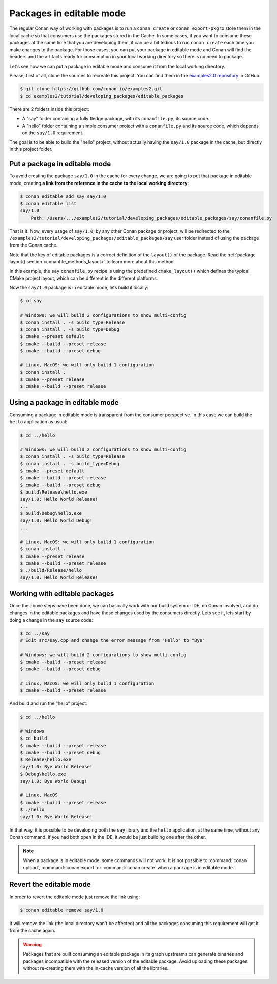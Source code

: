 .. _editable_packages:

Packages in editable mode
=========================

The regular Conan way of working with packages is to run a ``conan create`` or ``conan
export-pkg`` to store them in the local cache so that consumers use the packages stored in
the Cache. In some cases, if you want to consume these packages at the same time that you
are developing them, it can be a bit tedious to run ``conan create`` each time you make
changes to the package. For those cases, you can put your package in editable mode and
Conan will find the headers and the artifacts ready for consumption in your local working
directory so there is no need to package. 

Let's see how we can put a package in editable mode and consume it from the local working
directory.

Please, first of all, clone the sources to recreate this project. You can find them in the
`examples2.0 repository <https://github.com/conan-io/examples2>`_ in GitHub:

.. code-block:: bash

    $ git clone https://github.com/conan-io/examples2.git
    $ cd examples2/tutorial/developing_packages/editable_packages

There are 2 folders inside this project:

- A "say" folder containing a fully fledge package, with its ``conanfile.py``, its source
  code.
- A "hello" folder containing a simple consumer project with a ``conanfile.py`` and its
  source code, which depends on the ``say/1.0`` requirement.

The goal is to be able to build the "hello" project, without actually having the
``say/1.0`` package in the cache, but directly in this project folder.

Put a package in editable mode
------------------------------

To avoid creating the package ``say/1.0`` in the cache for every change, we are going to
put that package in editable mode, creating **a link from the reference in the cache to
the local working directory**:

.. code-block:: bash

    $ conan editable add say say/1.0
    $ conan editable list
    say/1.0
        Path: /Users/.../examples2/tutorial/developing_packages/editable_packages/say/conanfile.py


That is it. Now, every usage of ``say/1.0``, by any other Conan package or project, will
be redirected to the ``/examples2/tutorial/developing_packages/editable_packages/say``
user folder instead of using the package from the Conan cache.

Note that the key of editable packages is a correct definition of the ``layout()`` of the
package. Read the :ref:`package layout() section <conanfile_methods_layout>` to learn more
about this method. 

In this example, the ``say`` ``conanfile.py`` recipe is using the predefined
``cmake_layout()`` which defines the typical CMake project layout, which can be different
in the different platforms.

Now the ``say/1.0`` package is in editable mode, lets build it locally:

.. code-block:: bash

    $ cd say

    # Windows: we will build 2 configurations to show multi-config
    $ conan install . -s build_type=Release
    $ conan install . -s build_type=Debug
    $ cmake --preset default
    $ cmake --build --preset release
    $ cmake --build --preset debug

    # Linux, MacOS: we will only build 1 configuration
    $ conan install .
    $ cmake --preset release
    $ cmake --build --preset release


Using a package in editable mode
--------------------------------

Consuming a package in editable mode is transparent from the consumer perspective.
In this case we can build the ``hello`` application as usual:

.. code-block:: bash

    $ cd ../hello

    # Windows: we will build 2 configurations to show multi-config
    $ conan install . -s build_type=Release
    $ conan install . -s build_type=Debug
    $ cmake --preset default
    $ cmake --build --preset release
    $ cmake --build --preset debug
    $ build\Release\hello.exe
    say/1.0: Hello World Release!
    ...
    $ build\Debug\hello.exe
    say/1.0: Hello World Debug!
    ...

    # Linux, MacOS: we will only build 1 configuration
    $ conan install .
    $ cmake --preset release
    $ cmake --build --preset release
    $ ./build/Release/hello
    say/1.0: Hello World Release!


Working with editable packages
------------------------------

Once the above steps have been done, we can basically work with our build system or IDE,
no Conan involved, and do changes in the editable packages and have those changes used by
the consumers directly. Lets see it, lets start by doing a change in the ``say`` source
code:

.. code-block:: bash

    $ cd ../say
    # Edit src/say.cpp and change the error message from "Hello" to "Bye"

    # Windows: we will build 2 configurations to show multi-config
    $ cmake --build --preset release
    $ cmake --build --preset debug

    # Linux, MacOS: we will only build 1 configuration
    $ cmake --build --preset release


And build and run the "hello" project:

.. code-block:: bash

    $ cd ../hello

    # Windows
    $ cd build
    $ cmake --build --preset release
    $ cmake --build --preset debug
    $ Release\hello.exe
    say/1.0: Bye World Release!
    $ Debug\hello.exe
    say/1.0: Bye World Debug!

    # Linux, MacOS
    $ cmake --build --preset release
    $ ./hello
    say/1.0: Bye World Release!


In that way, it is possible to be developing both the ``say`` library and the ``hello``
application, at the same time, without any Conan command. If you had both open in the IDE,
it would be just building one after the other.

.. note::

    When a package is in editable mode, some commands will not work. It is not
    possible to :command:`conan upload`, :command:`conan export` or :command:`conan
    create` when a package is in editable mode.


Revert the editable mode
------------------------

In order to revert the editable mode just remove the link using:

.. code-block:: bash

    $ conan editable remove say/1.0

It will remove the link (the local directory won't be affected) and all the packages consuming this
requirement will get it from the cache again.

.. warning::

   Packages that are built consuming an editable package in its graph upstreams can
   generate binaries and packages incompatible with the released version of the editable
   package. Avoid uploading these packages without re-creating them with the in-cache
   version of all the libraries.